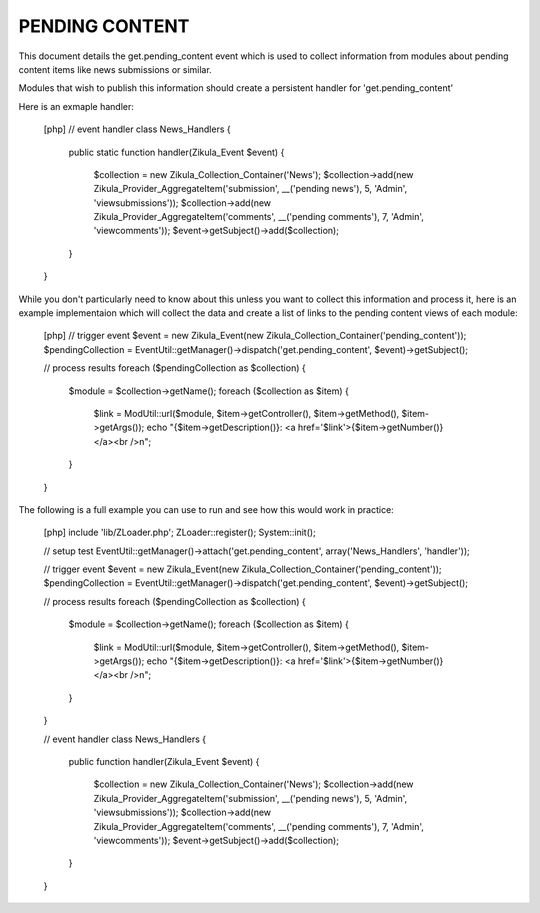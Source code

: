 PENDING CONTENT
===============

This document details the get.pending_content event which is used to collect
information from modules about pending content items like news submissions or
similar.

Modules that wish to publish this information should create a persistent handler
for 'get.pending_content'

Here is an exmaple handler:

    [php]
    // event handler
    class News_Handlers
    {
        public static function handler(Zikula_Event $event)
        {
            $collection = new Zikula_Collection_Container('News');
            $collection->add(new Zikula_Provider_AggregateItem('submission', __('pending news'), 5, 'Admin', 'viewsubmissions'));
            $collection->add(new Zikula_Provider_AggregateItem('comments', __('pending comments'), 7, 'Admin', 'viewcomments'));
            $event->getSubject()->add($collection);
        }
    }


While you don't particularly need to know about this unless you want to collect
this information and process it, here is an example implementaion which will
collect the data and create a list of links to the pending content views of
each module:

    [php]
    // trigger event
    $event = new Zikula_Event(new Zikula_Collection_Container('pending_content'));
    $pendingCollection = EventUtil::getManager()->dispatch('get.pending_content', $event)->getSubject();

    // process results
    foreach ($pendingCollection as $collection) {
        $module = $collection->getName();
        foreach ($collection as $item) {
            $link = ModUtil::url($module, $item->getController(), $item->getMethod(), $item->getArgs());
            echo "{$item->getDescription()}: <a href='$link'>{$item->getNumber()}</a><br />\n";
        }
    }

The following is a full example you can use to run and see how this would work in practice:

    [php]
    include 'lib/ZLoader.php';
    ZLoader::register();
    System::init();

    // setup test
    EventUtil::getManager()->attach('get.pending_content', array('News_Handlers', 'handler'));

    // trigger event
    $event = new Zikula_Event(new Zikula_Collection_Container('pending_content'));
    $pendingCollection = EventUtil::getManager()->dispatch('get.pending_content', $event)->getSubject();

    // process results
    foreach ($pendingCollection as $collection) {
        $module = $collection->getName();
        foreach ($collection as $item) {
            $link = ModUtil::url($module, $item->getController(), $item->getMethod(), $item->getArgs());
            echo "{$item->getDescription()}: <a href='$link'>{$item->getNumber()}</a><br />\n";
        }
    }

    // event handler
    class News_Handlers
    {
        public function handler(Zikula_Event $event)
        {
            $collection = new Zikula_Collection_Container('News');
            $collection->add(new Zikula_Provider_AggregateItem('submission', __('pending news'), 5, 'Admin', 'viewsubmissions'));
            $collection->add(new Zikula_Provider_AggregateItem('comments', __('pending comments'), 7, 'Admin', 'viewcomments'));
            $event->getSubject()->add($collection);
        }
    }

